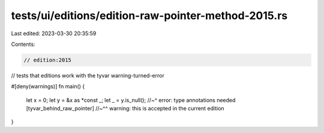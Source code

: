 tests/ui/editions/edition-raw-pointer-method-2015.rs
====================================================

Last edited: 2023-03-30 20:35:59

Contents:

.. code-block:: rs

    // edition:2015

// tests that editions work with the tyvar warning-turned-error

#[deny(warnings)]
fn main() {
    let x = 0;
    let y = &x as *const _;
    let _ = y.is_null();
    //~^ error: type annotations needed [tyvar_behind_raw_pointer]
    //~^^ warning: this is accepted in the current edition
}


